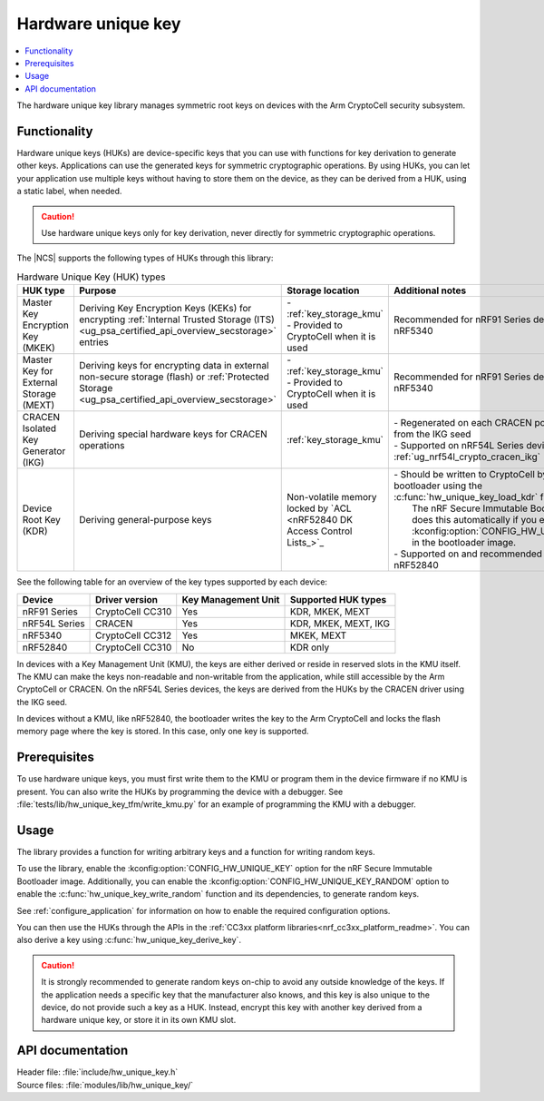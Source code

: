 .. _lib_hw_unique_key:

Hardware unique key
###################

.. contents::
   :local:
   :depth: 2

The hardware unique key library manages symmetric root keys on devices with the Arm CryptoCell security subsystem.

Functionality
*************

Hardware unique keys (HUKs) are device-specific keys that you can use with functions for key derivation to generate other keys.
Applications can use the generated keys for symmetric cryptographic operations.
By using HUKs, you can let your application use multiple keys without having to store them on the device, as they can be derived from a HUK, using a static label, when needed.

.. caution::
   Use hardware unique keys only for key derivation, never directly for symmetric cryptographic operations.

The |NCS| supports the following types of HUKs through this library:

.. list-table:: Hardware Unique Key (HUK) types
   :widths: auto
   :header-rows: 1

   * - HUK type
     - Purpose
     - Storage location
     - Additional notes
   * - Master Key Encryption Key (MKEK)
     - Deriving Key Encryption Keys (KEKs) for encrypting :ref:`Internal Trusted Storage (ITS) <ug_psa_certified_api_overview_secstorage>` entries
     - | - :ref:`key_storage_kmu`
       | - Provided to CryptoCell when it is used
     - Recommended for nRF91 Series devices and nRF5340
   * - Master Key for External Storage (MEXT)
     - Deriving keys for encrypting data in external non-secure storage (flash) or :ref:`Protected Storage <ug_psa_certified_api_overview_secstorage>`
     - | - :ref:`key_storage_kmu`
       | - Provided to CryptoCell when it is used
     - Recommended for nRF91 Series devices and nRF5340
   * - CRACEN Isolated Key Generator (IKG)
     - Deriving special hardware keys for CRACEN operations
     - :ref:`key_storage_kmu`
     - | - Regenerated on each CRACEN power cycle from the IKG seed
       | - Supported on nRF54L Series devices; see :ref:`ug_nrf54l_crypto_cracen_ikg`
   * - Device Root Key (KDR)
     - Deriving general-purpose keys
     - Non-volatile memory locked by `ACL <nRF52840 DK Access Control Lists_>`_
     - | - Should be written to CryptoCell by the bootloader using the :c:func:`hw_unique_key_load_kdr` function.
       |   The nRF Secure Immutable Bootloader does this automatically if you enable :kconfig:option:`CONFIG_HW_UNIQUE_KEY` in the bootloader image.
       | - Supported on and recommended for nRF52840

See the following table for an overview of the key types supported by each device:

.. list-table::
    :header-rows: 1

    * - Device
      - Driver version
      - Key Management Unit
      - Supported HUK types
    * - nRF91 Series
      - CryptoCell CC310
      - Yes
      - KDR, MKEK, MEXT
    * - nRF54L Series
      - CRACEN
      - Yes
      - KDR, MKEK, MEXT, IKG
    * - nRF5340
      - CryptoCell CC312
      - Yes
      - MKEK, MEXT
    * - nRF52840
      - CryptoCell CC310
      - No
      - KDR only

In devices with a Key Management Unit (KMU), the keys are either derived or reside in reserved slots in the KMU itself.
The KMU can make the keys non-readable and non-writable from the application, while still accessible by the Arm CryptoCell or CRACEN.
On the nRF54L Series devices, the keys are derived from the HUKs by the CRACEN driver using the IKG seed.

In devices without a KMU, like nRF52840, the bootloader writes the key to the Arm CryptoCell and locks the flash memory page where the key is stored.
In this case, only one key is supported.

Prerequisites
*************

To use hardware unique keys, you must first write them to the KMU or program them in the device firmware if no KMU is present.
You can also write the HUKs by programming the device with a debugger.
See :file:`tests/lib/hw_unique_key_tfm/write_kmu.py` for an example of programming the KMU with a debugger.

Usage
*****

The library provides a function for writing arbitrary keys and a function for writing random keys.

To use the library, enable the :kconfig:option:`CONFIG_HW_UNIQUE_KEY` option for the nRF Secure Immutable Bootloader image.
Additionally, you can enable the :kconfig:option:`CONFIG_HW_UNIQUE_KEY_RANDOM` option to enable the :c:func:`hw_unique_key_write_random` function and its dependencies, to generate random keys.

See :ref:`configure_application` for information on how to enable the required configuration options.

You can then use the HUKs through the APIs in the :ref:`CC3xx platform libraries<nrf_cc3xx_platform_readme>`.
You can also derive a key using :c:func:`hw_unique_key_derive_key`.

.. caution::
   It is strongly recommended to generate random keys on-chip to avoid any outside knowledge of the keys.
   If the application needs a specific key that the manufacturer also knows, and this key is also unique to the device, do not provide such a key as a HUK.
   Instead, encrypt this key with another key derived from a hardware unique key, or store it in its own KMU slot.

API documentation
*****************

| Header file: :file:`include/hw_unique_key.h`
| Source files: :file:`modules/lib/hw_unique_key/`

.. doxygengroup:: hw_unique_key
